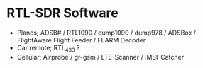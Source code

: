 * RTL-SDR Software
  :PROPERTIES:
  :CUSTOM_ID: rtl-sdr-software
  :END:

- Planes; ADSB# / RTL1090 / dump1090 / dump978 / ADSBox / FlightAware
  Flight Feeder / FLARM Decoder
- Car remote; RTL_433 ?
- Cellular; Airprobe / gr-gsm / LTE-Scanner / IMSI-Catcher
